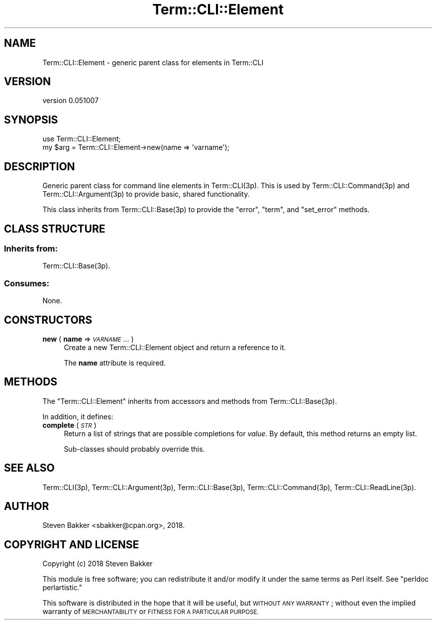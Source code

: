 .\" Automatically generated by Pod::Man 4.14 (Pod::Simple 3.40)
.\"
.\" Standard preamble:
.\" ========================================================================
.de Sp \" Vertical space (when we can't use .PP)
.if t .sp .5v
.if n .sp
..
.de Vb \" Begin verbatim text
.ft CW
.nf
.ne \\$1
..
.de Ve \" End verbatim text
.ft R
.fi
..
.\" Set up some character translations and predefined strings.  \*(-- will
.\" give an unbreakable dash, \*(PI will give pi, \*(L" will give a left
.\" double quote, and \*(R" will give a right double quote.  \*(C+ will
.\" give a nicer C++.  Capital omega is used to do unbreakable dashes and
.\" therefore won't be available.  \*(C` and \*(C' expand to `' in nroff,
.\" nothing in troff, for use with C<>.
.tr \(*W-
.ds C+ C\v'-.1v'\h'-1p'\s-2+\h'-1p'+\s0\v'.1v'\h'-1p'
.ie n \{\
.    ds -- \(*W-
.    ds PI pi
.    if (\n(.H=4u)&(1m=24u) .ds -- \(*W\h'-12u'\(*W\h'-12u'-\" diablo 10 pitch
.    if (\n(.H=4u)&(1m=20u) .ds -- \(*W\h'-12u'\(*W\h'-8u'-\"  diablo 12 pitch
.    ds L" ""
.    ds R" ""
.    ds C` ""
.    ds C' ""
'br\}
.el\{\
.    ds -- \|\(em\|
.    ds PI \(*p
.    ds L" ``
.    ds R" ''
.    ds C`
.    ds C'
'br\}
.\"
.\" Escape single quotes in literal strings from groff's Unicode transform.
.ie \n(.g .ds Aq \(aq
.el       .ds Aq '
.\"
.\" If the F register is >0, we'll generate index entries on stderr for
.\" titles (.TH), headers (.SH), subsections (.SS), items (.Ip), and index
.\" entries marked with X<> in POD.  Of course, you'll have to process the
.\" output yourself in some meaningful fashion.
.\"
.\" Avoid warning from groff about undefined register 'F'.
.de IX
..
.nr rF 0
.if \n(.g .if rF .nr rF 1
.if (\n(rF:(\n(.g==0)) \{\
.    if \nF \{\
.        de IX
.        tm Index:\\$1\t\\n%\t"\\$2"
..
.        if !\nF==2 \{\
.            nr % 0
.            nr F 2
.        \}
.    \}
.\}
.rr rF
.\" ========================================================================
.\"
.IX Title "Term::CLI::Element 3"
.TH Term::CLI::Element 3 "2019-11-18" "perl v5.32.0" "User Contributed Perl Documentation"
.\" For nroff, turn off justification.  Always turn off hyphenation; it makes
.\" way too many mistakes in technical documents.
.if n .ad l
.nh
.SH "NAME"
Term::CLI::Element \- generic parent class for elements in Term::CLI
.SH "VERSION"
.IX Header "VERSION"
version 0.051007
.SH "SYNOPSIS"
.IX Header "SYNOPSIS"
.Vb 1
\& use Term::CLI::Element;
\&
\& my $arg = Term::CLI::Element\->new(name => \*(Aqvarname\*(Aq);
.Ve
.SH "DESCRIPTION"
.IX Header "DESCRIPTION"
Generic parent class for command line elements in Term::CLI(3p).
This is used by Term::CLI::Command(3p) and Term::CLI::Argument(3p)
to provide basic, shared functionality.
.PP
This class inherits from Term::CLI::Base(3p) to provide the
\&\f(CW\*(C`error\*(C'\fR, \f(CW\*(C`term\*(C'\fR, and \f(CW\*(C`set_error\*(C'\fR methods.
.SH "CLASS STRUCTURE"
.IX Header "CLASS STRUCTURE"
.SS "Inherits from:"
.IX Subsection "Inherits from:"
Term::CLI::Base(3p).
.SS "Consumes:"
.IX Subsection "Consumes:"
None.
.SH "CONSTRUCTORS"
.IX Header "CONSTRUCTORS"
.IP "\fBnew\fR ( \fBname\fR => \fI\s-1VARNAME\s0\fR ... )" 4
.IX Xref "new"
.IX Item "new ( name => VARNAME ... )"
Create a new Term::CLI::Element object and return a reference to it.
.Sp
The \fBname\fR attribute is required.
.SH "METHODS"
.IX Header "METHODS"
The \f(CW\*(C`Term::CLI::Element\*(C'\fR inherits from accessors
and methods from Term::CLI::Base(3p).
.PP
In addition, it defines:
.IP "\fBcomplete\fR ( \fI\s-1STR\s0\fR )" 4
.IX Item "complete ( STR )"
Return a list of strings that are possible completions for \fIvalue\fR.
By default, this method returns an empty list.
.Sp
Sub-classes should probably override this.
.SH "SEE ALSO"
.IX Header "SEE ALSO"
Term::CLI(3p),
Term::CLI::Argument(3p),
Term::CLI::Base(3p),
Term::CLI::Command(3p),
Term::CLI::ReadLine(3p).
.SH "AUTHOR"
.IX Header "AUTHOR"
Steven Bakker <sbakker@cpan.org>, 2018.
.SH "COPYRIGHT AND LICENSE"
.IX Header "COPYRIGHT AND LICENSE"
Copyright (c) 2018 Steven Bakker
.PP
This module is free software; you can redistribute it and/or modify
it under the same terms as Perl itself. See \*(L"perldoc perlartistic.\*(R"
.PP
This software is distributed in the hope that it will be useful,
but \s-1WITHOUT ANY WARRANTY\s0; without even the implied warranty of
\&\s-1MERCHANTABILITY\s0 or \s-1FITNESS FOR A PARTICULAR PURPOSE.\s0
